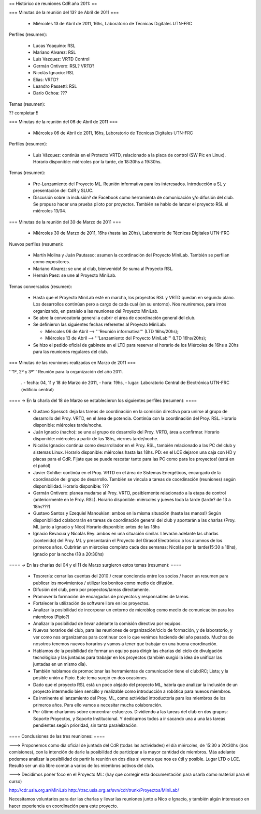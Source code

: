 == Histórico de reuniones CdR año 2011: ==

=== Minutas de la reunión del 13? de Abril de 2011 ===

 * Miércoles 13 de Abril de 2011, 16hs, Laboratorio de Técnicas Digitales UTN-FRC

Perfiles (resumen):

 * Lucas Yoaquino: RSL

 * Mariano Alvarez: RSL

 * Luís Vazquez: VRTD Control

 * Germán Ontivero: RSL? VRTD?

 * Nicolás Ignacio: RSL

 * Elias: VRTD?

 * Leandro Passetti: RSL

 * Darío Ochoa: ???

Temas (resumen):

?? completar !!

=== Minutas de la reunión del 06 de Abril de 2011 ===

 * Miércoles 06 de Abril de 2011, 16hs, Laboratorio de Técnicas Digitales UTN-FRC

Perfiles (resumen):

 * Luís Vázquez: continúa en el Protecto VRTD, relacionado a la placa de control (SW Pic en Linux). Horario disponible: miércoles por la tarde, de 18:30hs a 19:30hs.

Temas (resumen):

 - Pre-Lanzamiento del Proyecto ML. Reunión informativa para los interesados. Introducción a SL y presentación del CdR y SLUC.
 - Discusión sobre la inclusión? de Facebook como herramienta de comunicación y/o difusión del club. Se propuso hacer una prueba piloto por proyectos. También se hablo de lanzar el proyecto RSL el miércoles 13/04.

=== Minutas de la reunión del 30 de Marzo de 2011 ===

 * Miércoles 30 de Marzo de 2011, 16hs (hasta las 20hs), Laboratorio de Técnicas Digitales UTN-FRC

Nuevos perfiles (resumen):

 * Martín Molina y Juán Pautasso: asumen la coordinación del Proyecto MiniLab. También se perfilan como expositores.

 * Mariano Alvarez: se une al club, bienvenido! Se suma al Proyecto RSL.

 * Hernán Paez: se une al Proyecto MiniLab.

Temas conversados (resumen):

 - Hasta que el Proyecto MiniLab esté en marcha, los proyectos RSL y VRTD quedan en segundo plano. Los desarrollos continúan pero a cargo de cada cual (en su entorno). Nos reuniremos, para irnos organizando, en paralelo a las reuniones del Proyecto MiniLab.

 - Se abre la convocatoria general a cubrir el área de coordinación general del club.

 - Se definieron las siguientes fechas referentes al Proyecto MiniLab: 

   - Miércoles 06 de Abril --> '''Reunión informativa''' (LTD 16hs/20hs);

   - Miércoles 13 de Abril --> '''Lanzamiento del Proyecto MiniLab''' (LTD 16hs/20hs);
 - Se hizo el pedido oficial de gabinete en el LTD para reservar el horario de los Miércoles de 16hs a 20hs para las reuniones regulares del club.


=== Minutas de las reuniones realizadas en Marzo de 2011 ===

'''1º, 2º y 3º''' Reunión para la organización del año 2011.

 . - fecha:    04, 11 y 18 de Marzo de 2011, - hora:     19hs, - lugar:     Laboratorio Central de Electrónica UTN-FRC (edificio central)

==== -> En la charla del 18 de Marzo se establecieron los siguientes perfiles (resumen): ====

 * Gustavo Spessot: deja las tareas de coordinación en la comisión directiva para unirse al grupo de desarrollo del Proy. VRTD, en el área de potencia. Continúa con la coordinación del Proy. RSL. Horario disponible: miércoles tarde/noche.

 * Juán Ignacio (nacho): se une al grupo de desarrollo del Proy. VRTD, área a confirmar. Horario disponible: miércoles a partir de las 18hs, viernes tarde/noche.

 * Nicolás Ignacio: continúa como desarrollador en el Proy. RSL, también relacionado a las PC del club y sistemas Linux. Horario disponible: miércoles hasta las 18hs. PD: en el LCE dejaron una caja con HD y placas para el CdR. Fijate que se puede rescatar tanto para las PC como para los proyectos! (está en el pañol)

 * Javier Gohlke: continúa en el Proy. VRTD en el área de Sistemas Energéticos, encargado de la coordinación del grupo de desarrollo. También se vincula a tareas de coordinación (reuniones) según disponibilidad. Horario disponible: ???
 
 * Germán Ontivero: planea mudarse al Proy. VRTD, posiblemente relacionado a la etapa de control (anteriormente en le Proy. RSL). Horario disponible: miércoles y jueves toda la tarde (tarde? de 13 a 18hs???)

 * Gustavo Santos y Ezequiel Manoukian: ambos en la misma situación (hasta las manos!) Según disponibilidad colaborarán en tareas de coordinación general del club y aportarán a las charlas (Proy. ML junto a Ignacio y Nico) Horario disponible: antes de las 18hs

 * Ignacio Bevacua y Nicolás Rey: ambos en una situación similar. Llevarán adelante las charlas (contenido) del Proy. ML y presentarán el Proyecto del Girasol Electrónico a los alumnos de los primeros años. Cubrirán un miércoles completo cada dos semanas: Nicolás por la tarde(15:30 a 18hs), Ignacio por la noche (18 a 20:30hs)

==== -> En las charlas del 04 y el 11 de Marzo surgieron estos temas (resumen): ====

 * Tesorería: cerrar las cuentas del 2010 / crear conciencia entre los socios / hacer un resumen para publicar los movimientos / utilizar los bonitos como medio de difusión.

 * Difusión del club, pero por proyectos/tareas directamente.

 * Promover la formación de encargados de proyectos y responsables de tareas.

 * Fortalecer la utilización de software libre en los proyectos.

 * Analizar la posibilidad de incorporar un entorno de microblog como medio de comunicación para los miembros (Pipio?)

 * Analizar la posibilidad de llevar adelante la comisión directiva por equipos.

 * Nuevos horarios del club, para las reuniones de organización/ciclo de formación, y de laboratorio, y ver como nos organizamos para continuar con lo que venimos haciendo del año pasado. Muchos de nosotros tenemos nuevos horarios y vamos a tener que trabajar en una buena coordinación.

 * Hablamos de la posibilidad de formar un equipo para dirigir las charlas del ciclo de divulgación tecnológica y las juntadas para trabajar en los proyectos (también surgió la idea de unificar las juntadas en un mismo día).

 * También hablamos de promocionar las herramientas de comunicación tiene el club:IRC; Lista; y la posible unión a Pipio. Este tema surgió en dos ocasiones.

 * Dado que el proyecto RSL está un poco alejado del proyecto ML, habría que analizar la inclusión de un proyecto intermedio bien sencillo y realizable como introducción a robótica para nuevos miembros.

 * Es inminente el lanzamiento del Proy. ML, como actividad introductoria para los miembros de los primeros años. Para ello vamos a necesitar mucha colaboración.

 * Por último charlamos sobre concentrar esfuerzos. Dividiendo a las tareas del club en dos grupos: Soporte Proyectos, y Soporte Institucional. Y dedicarnos todos a ir sacando una a una las tareas pendientes según prioridad, sin tanta paralelización.


==== Conclusiones de las tres reuniones: ====

---> Proponemos como día oficial de juntada del CdR (todas las actividades) el día miércoles, de 15:30 a 20:30hs (dos comisiones), con la intención de darle la posibilidad de participar a la mayor cantidad de miembros. Más adelante podemos analizar la posibilidad de partir la reunión en dos días si vemos que nos es útil y posible. Lugar LTD o LCE. Resultó ser un día libre común a varios de los miembros activos del club.

---> Decidimos poner foco en el Proyecto ML: (hay que corregir esta documentación para usarla como material para el curso)

http://cdr.usla.org.ar/MiniLab
http://trac.usla.org.ar/svn/cdr/trunk/Proyectos/MiniLab/

Necesitamos voluntarios para dar las charlas y llevar las reuniones junto a Nico e Ignacio, y también algún interesado en hacer experiencia en coordinación para este proyecto.

